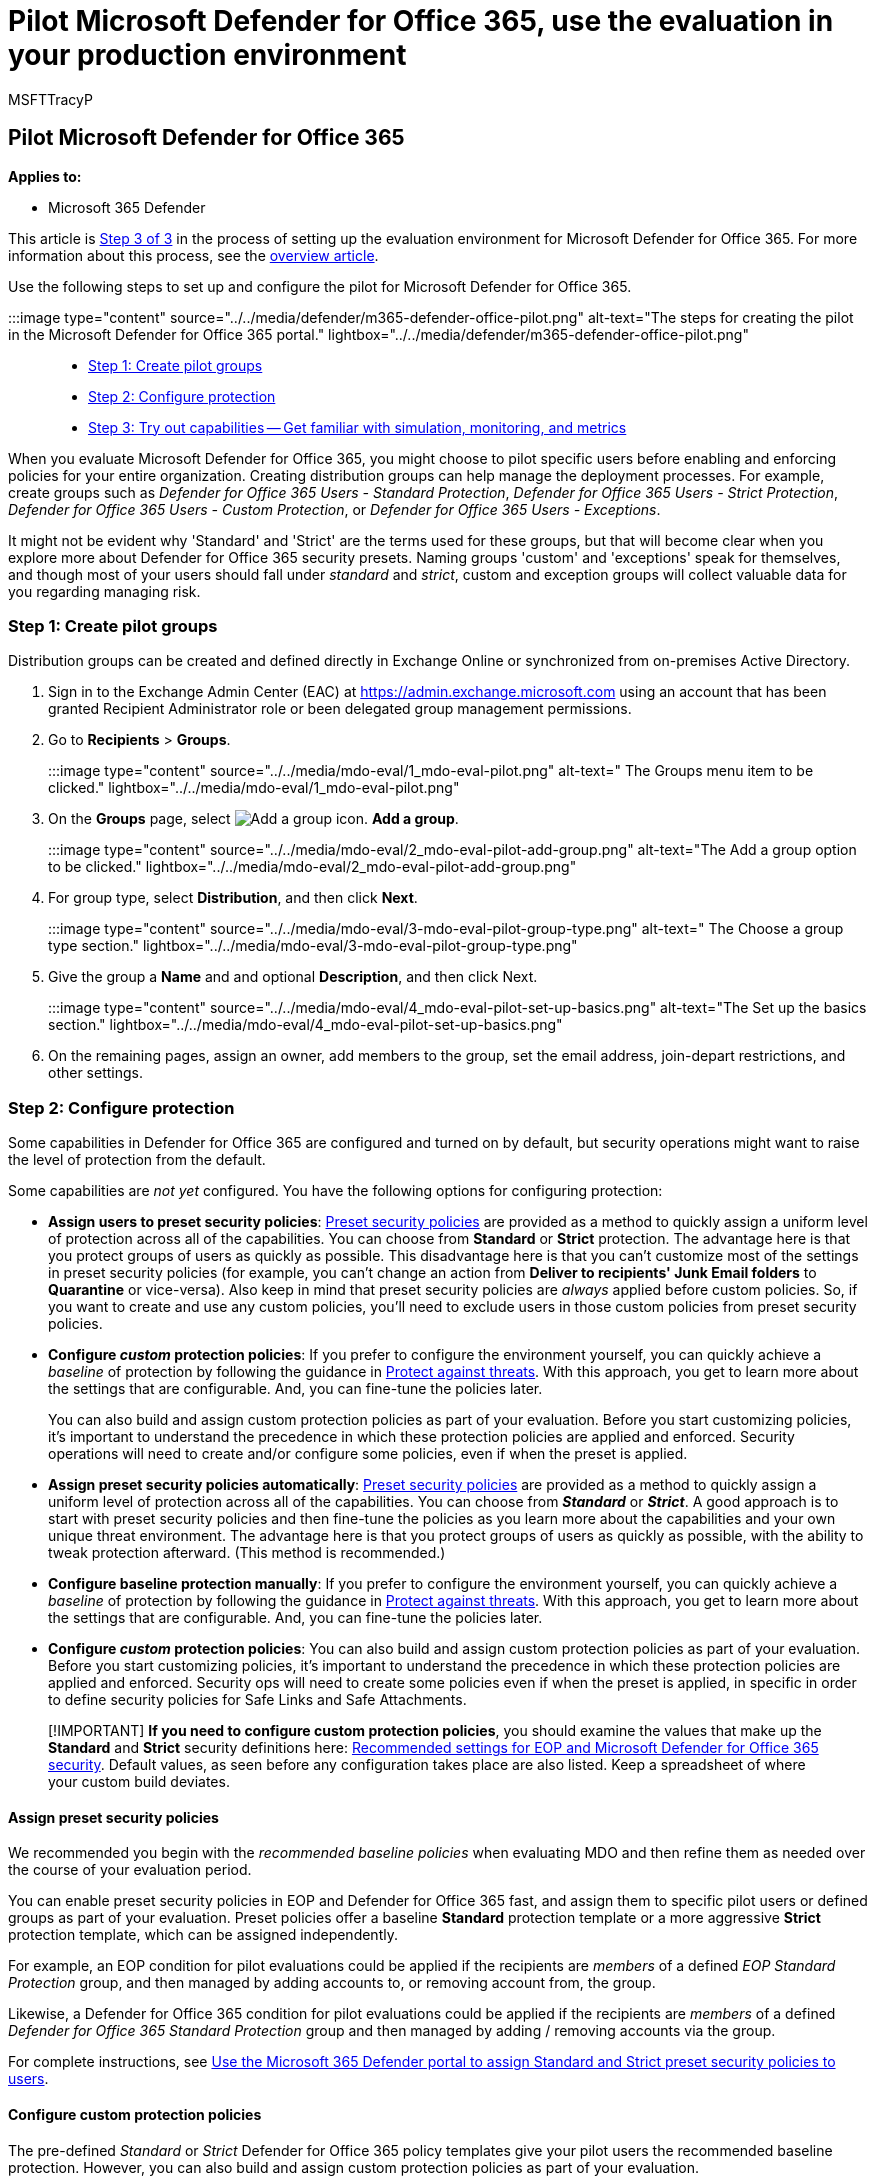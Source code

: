 = Pilot Microsoft Defender for Office 365, use the evaluation in your production environment
:audience: ITPro
:author: MSFTTracyP
:description: Steps to pilot your Evaluation with groups of active and existing users in order to properly test the features of Microsoft Defender for Office 365.
:f1.keywords: ["NOCSH"]
:manager: dansimp
:ms.author: tracyp
:ms.collection: ["M365-security-compliance", "m365solution-scenario", "m365solution-evalutatemtp", "zerotrust-solution", "highpri"]
:ms.custom: admindeeplinkEXCHANGE
:ms.date: 05/25/2021
:ms.localizationpriority: medium
:ms.mktglfcycl: deploy
:ms.pagetype: security
:ms.service: microsoft-365-security
:ms.sitesec: library
:ms.subservice: m365d
:ms.topic: how-to
:search.appverid: met150
:search.product: eADQiWindows 10XVcnh

== Pilot Microsoft Defender for Office 365

*Applies to:*

* Microsoft 365 Defender

This article is xref:eval-defender-office-365-overview.adoc[Step 3 of 3] in the process of setting up the evaluation environment for Microsoft Defender for Office 365.
For more information about this process, see the xref:eval-defender-office-365-overview.adoc[overview article].

Use the following steps to set up and configure the pilot for Microsoft Defender for Office 365.

:::image type="content" source="../../media/defender/m365-defender-office-pilot.png" alt-text="The steps for creating the pilot in the Microsoft Defender for Office 365 portal." lightbox="../../media/defender/m365-defender-office-pilot.png":::

* <<step-1-create-pilot-groups,Step 1: Create pilot groups>>
* <<step-2-configure-protection,Step 2: Configure protection>>
* <<step-3-try-out-capabilities-and-get-familiar-with-simulation-monitoring-and-metrics,Step 3: Try out capabilities -- Get familiar with simulation, monitoring, and metrics>>

When you evaluate Microsoft Defender for Office 365, you might choose to pilot specific users before enabling and enforcing policies for your entire organization.
Creating distribution groups can help manage the deployment processes.
For example, create groups such as _Defender for Office 365 Users - Standard Protection_, _Defender for Office 365 Users - Strict Protection_, _Defender for Office 365 Users - Custom Protection_, or _Defender for Office 365 Users - Exceptions_.

It might not be evident why 'Standard' and 'Strict' are the terms used for these groups, but that will become clear when you explore more about Defender for Office 365 security presets.
Naming groups 'custom' and 'exceptions' speak for themselves, and though most of your users should fall under _standard_ and _strict_, custom and exception groups will collect valuable data for you regarding managing risk.

=== Step 1: Create pilot groups

Distribution groups can be created and defined directly in Exchange Online or synchronized from on-premises Active Directory.

. Sign in to the Exchange Admin Center (EAC) at https://admin.exchange.microsoft.com using an account that has been granted Recipient Administrator role or been delegated group management permissions.
. Go to *Recipients* > *Groups*.
+
:::image type="content" source="../../media/mdo-eval/1_mdo-eval-pilot.png" alt-text=" The Groups menu item to be clicked." lightbox="../../media/mdo-eval/1_mdo-eval-pilot.png":::

. On the *Groups* page, select image:../../media/m365-cc-sc-add-internal-icon.png[Add a group icon.] *Add a group*.
+
:::image type="content" source="../../media/mdo-eval/2_mdo-eval-pilot-add-group.png" alt-text="The Add a group option to be clicked." lightbox="../../media/mdo-eval/2_mdo-eval-pilot-add-group.png":::

. For group type, select *Distribution*, and then click *Next*.
+
:::image type="content" source="../../media/mdo-eval/3-mdo-eval-pilot-group-type.png" alt-text=" The Choose a group type section." lightbox="../../media/mdo-eval/3-mdo-eval-pilot-group-type.png":::

. Give the group a *Name* and and optional *Description*, and then click Next.
+
:::image type="content" source="../../media/mdo-eval/4_mdo-eval-pilot-set-up-basics.png" alt-text="The Set up the basics section." lightbox="../../media/mdo-eval/4_mdo-eval-pilot-set-up-basics.png":::

. On the remaining pages, assign an owner, add members to the group, set the email address, join-depart restrictions, and other settings.

=== Step 2: Configure protection

Some capabilities in Defender for Office 365 are configured and turned on by default, but security operations might want to raise the level of protection from the default.

Some capabilities are _not yet_ configured.
You have the following options for configuring protection:

* *Assign users to preset security policies*: xref:../office-365-security/preset-security-policies.adoc[Preset security policies] are provided as a method to quickly assign a uniform level of protection across all of the capabilities.
You can choose from *Standard* or *Strict* protection.
The advantage here is that you protect groups of users as quickly as possible.
This disadvantage here is that you can't customize most of the settings in preset security policies (for example, you can't change an action from *Deliver to recipients' Junk Email folders* to *Quarantine* or vice-versa).
Also keep in mind that preset security policies are _always_ applied before custom policies.
So, if you want to create and use any custom policies, you'll need to exclude users in those custom policies from preset security policies.
* *Configure _custom_ protection policies*: If you prefer to configure the environment yourself, you can quickly achieve a _baseline_ of protection by following the guidance in xref:../office-365-security/protect-against-threats.adoc[Protect against threats].
With this approach, you get to learn more about the settings that are configurable.
And, you can fine-tune the policies later.
+
You can also build and assign custom protection policies as part of your evaluation.
Before you start customizing policies, it's important to understand the precedence in which these protection policies are applied and enforced.
Security operations will need to create and/or configure some policies, even if when the preset is applied.

* *Assign preset security policies automatically*: xref:../office-365-security/preset-security-policies.adoc[Preset security policies] are provided as a method to quickly assign a uniform level of protection across all of the capabilities.
You can choose from *_Standard_* or *_Strict_*.
A good approach is to start with preset security policies and then fine-tune the policies as you learn more about the capabilities and your own unique threat environment.
The advantage here is that you protect groups of users as quickly as possible, with the ability to tweak protection afterward.
(This method is recommended.)
* *Configure baseline protection manually*: If you prefer to configure the environment yourself, you can quickly achieve a _baseline_ of protection by following the guidance in xref:../office-365-security/protect-against-threats.adoc[Protect against threats].
With this approach, you get to learn more about the settings that are configurable.
And, you can fine-tune the policies later.
* *Configure _custom_ protection policies*: You can also build and assign custom protection policies as part of your evaluation.
Before you start customizing policies, it's important to understand the precedence in which these protection policies are applied and enforced.
Security ops will need to create some policies even if when the preset is applied, in specific in order to define security policies for Safe Links and Safe Attachments.

____
[!IMPORTANT] *If you need to configure custom protection policies*, you should examine the values that make up the *Standard* and *Strict* security definitions here: xref:../office-365-security/recommended-settings-for-eop-and-office365.adoc[Recommended settings for EOP and Microsoft Defender for Office 365 security].
Default values, as seen before any configuration takes place are also listed.
Keep a spreadsheet of where your custom build deviates.
____

==== Assign preset security policies

We recommended you begin with the _recommended baseline policies_ when evaluating MDO and then refine them as needed over the course of your evaluation period.

You can enable preset security policies in EOP and Defender for Office 365 fast, and assign them to specific pilot users or defined groups as part of your evaluation.
Preset policies offer a baseline *Standard* protection template or a more aggressive *Strict* protection template, which can be assigned independently.

For example, an EOP condition for pilot evaluations could be applied if the recipients are _members_ of a defined _EOP Standard Protection_ group, and then managed by adding accounts to, or removing account from, the group.

Likewise, a Defender for Office 365 condition for pilot evaluations could be applied if the recipients are _members_ of a defined _Defender for Office 365 Standard Protection_ group and then managed by adding / removing accounts via the group.

For complete instructions, see link:../office-365-security/preset-security-policies.md#use-the-microsoft-365-defender-portal-to-assign-standard-and-strict-preset-security-policies-to-users[Use the Microsoft 365 Defender portal to assign Standard and Strict preset security policies to users].

==== Configure custom protection policies

The pre-defined _Standard_ or _Strict_ Defender for Office 365 policy templates give your pilot users the recommended baseline protection.
However, you can also build and assign custom protection policies as part of your evaluation.

It's _important_ to be aware of the precedence these protection policies take when applied and enforced, as explained in xref:../office-365-security/how-policies-and-protections-are-combined.adoc[Order and precedence of email protection - Office 365] and link:../office-365-security/preset-security-policies.md#order-of-precedence-for-preset-security-policies-and-other-policies[Order of precedence for preset security policies and other policies].

The table below provides references and more guidance for configuring and assigning custom protection policies:

[cols=",,^,^,"]
|===
| Policy | Description | Included in preset + security policies? | Default policy + available? | Reference

| Connection filter policies
| Identify good or bad source email servers by IP address.
| No
| Yes
| xref:../office-365-security/configure-the-connection-filter-policy.adoc[Configure the default connection filter policy in EOP]

| Outbound spam filter policies
| Specify outbound message rate limits and control external email forwarding.
| No
| Yes
| xref:../office-365-security/configure-the-outbound-spam-policy.adoc[Configure outbound spam filtering in EOP]

| Anti-malware policies
| Protect users from email malware including what actions to take and who to notify if malware is detected.
| Yes
| Yes
| xref:../office-365-security/configure-anti-malware-policies.adoc[Configure anti-malware policies in EOP]

| Anti-spam policies
| Protect users from email spam including what actions to take if spam is detected.
| Yes
| Yes
| xref:../office-365-security/configure-your-spam-filter-policies.adoc[Configure anti-spam policies in Defender for Office 365]

| Anti-spoofing protection
| Protect users from spoofing attempts using spoof intelligence and spoof intelligence insights.
| Yes
| Yes
| xref:../office-365-security/learn-about-spoof-intelligence.adoc[Configure spoof intelligence in Defender for Office 365] +  + xref:../office-365-security/configure-anti-phishing-policies-eop.adoc[Configure anti-phishing policies in EOP]

| Impersonation protection
| Protect users from phishing attacks and configure safety tips on suspicious messages
| Yes, but some configuration required.
| Yes, but some configuration required.
| link:../office-365-security/set-up-anti-phishing-policies.md#impersonation-settings-in-anti-phishing-policies-in-microsoft-defender-for-office-365[Impersonation settings in anti-phishing policies in Microsoft Defender for Office 365] +  + xref:../office-365-security/impersonation-insight.adoc[Impersonation insight in Defender for Office 365] +  + xref:../office-365-security/configure-mdo-anti-phishing-policies.adoc[Configure anti-phishing policies in Microsoft Defender for Office 365]

| Safe Attachments policies
| Protect users from malicious content in email attachments and files in SharePoint, OneDrive, and Teams.
| Yes
| Effectively, via Built-in protection
| xref:../office-365-security/set-up-safe-attachments-policies.adoc[Set up Safe Attachment policies in Defender for Office 365]

| Safe Links policies
| Protect users from opening and sharing malicious links in email messages or supported Office apps.
| Yes
| Effectively, via Built-in protection
| xref:../office-365-security/set-up-safe-links-policies.adoc[Set up Safe Links policies in Defender for Office 365]
|===

=== Step 3: Try out capabilities and get familiar with simulation, monitoring, and metrics

Now that your pilot is set up and configured, it's helpful to become familiar with the reporting, monitoring, and attack simulation tools that are unique to Microsoft Defender for Microsoft 365.

|===
| Capability | Description | More information

| Threat Explorer
| Threat Explorer is a powerful near real-time tool to help Security Operations teams investigate and respond to threats and displays information about suspected malware and phish in email and files in Office 365, as well as other security threats and risks to your organization.
| xref:../office-365-security/threat-explorer-views.adoc[Views in Threat Explorer and real-time detections]

| Attack simulation training
| You can use Attack simulation training in the Microsoft 365 Defender portal to run realistic attack scenarios in your organization, which help you identify and find vulnerable users before a real attack impacts your environment.
| xref:../office-365-security/attack-simulation-training-get-started.adoc[Get started using Attack simulation training]

| Reports dashboard
| On the left navigation menu, click Reports and expand the Email & collaboration heading.
The Email & collaboration reports are about spotting security trends some of which will allow you to take action (through buttons like 'Go to submissions'), and others that will show trends.
These metrics are generated automatically.
| xref:../office-365-security/view-email-security-reports.adoc[View email security reports in the Microsoft 365 Defender portal] +  + xref:../office-365-security/view-reports-for-mdo.adoc[View Defender for Office 365 reports in the Microsoft 365 Defender portal]
|===

=== Next steps

xref:eval-defender-endpoint-overview.adoc[Evaluate Microsoft Defender for Endpoint]

Return to the overview for xref:eval-defender-office-365-overview.adoc[Evaluate Microsoft Defender for Office 365]

Return to the overview for xref:eval-overview.adoc[Evaluate and pilot Microsoft 365 Defender]
